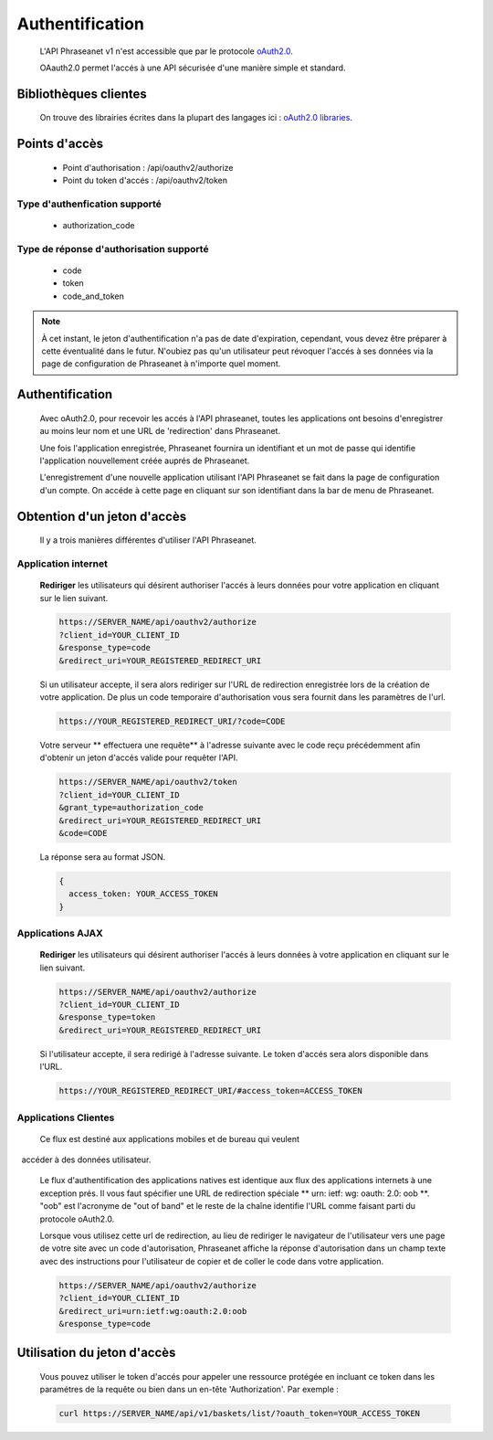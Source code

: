 Authentification
================

  L'API Phraseanet v1 n'est accessible que par le protocole
  `oAuth2.0 <http://oauth.net/2/>`_.

  OAauth2.0 permet l'accés à une API sécurisée d'une manière simple et standard.


Bibliothèques clientes
----------------------

  On trouve des librairies écrites dans la plupart des langages ici :
  `oAuth2.0 libraries <http://oauth.net/code/>`_.

Points d'accès
--------------

  * Point d'authorisation : /api/oauthv2/authorize
  * Point du token d'accés : /api/oauthv2/token

Type d'authenfication supporté
~~~~~~~~~~~~~~~~~~~~~~~~~~~~~~
  * authorization_code

Type de réponse d'authorisation supporté
~~~~~~~~~~~~~~~~~~~~~~~~~~~~~~~~~~~~~~~~
  * code
  * token
  * code_and_token

.. note:: À cet instant, le jeton d'authentification n'a pas de date d'expiration,
    cependant, vous devez être préparer à cette éventualité dans le futur.
    N'oubiez pas qu'un utilisateur peut révoquer l'accés à ses données via la page
    de configuration de Phraseanet à n'importe quel moment.

Authentification
----------------

  Avec oAuth2.0, pour recevoir les accés à l'API phraseanet,
  toutes les applications ont besoins d'enregistrer au moins leur
  nom et une URL de 'redirection' dans Phraseanet.

  Une fois l'application enregistrée, Phraseanet fournira un identifiant et un
  mot de passe qui identifie l'application nouvellement créée auprés de Phraseanet.

  L'enregistrement d'une nouvelle application utilisant l'API Phraseanet
  se fait dans la page de configuration d'un compte.
  On accéde à cette page en cliquant sur son identifiant dans la bar de menu de
  Phraseanet.

Obtention d'un jeton d'accès
----------------------------

  Il y a trois manières différentes d'utiliser l'API Phraseanet.

Application internet
~~~~~~~~~~~~~~~~~~~~

  **Rediriger** les utilisateurs qui désirent authoriser l'accés à leurs données
  pour votre application en cliquant sur le lien suivant.

  .. code-block:: bash

    https://SERVER_NAME/api/oauthv2/authorize
    ?client_id=YOUR_CLIENT_ID
    &response_type=code
    &redirect_uri=YOUR_REGISTERED_REDIRECT_URI

  Si un utilisateur accepte, il sera alors rediriger sur l'URL de redirection
  enregistrée lors de la création de votre application. De plus un code
  temporaire d'authorisation vous sera fournit dans les paramètres de l'url.

  .. code-block:: bash

    https://YOUR_REGISTERED_REDIRECT_URI/?code=CODE

  Votre serveur ** effectuera une requête** à l'adresse suivante avec le code
  reçu précédemment afin d'obtenir un jeton d'accés valide pour requêter l'API.

  .. code-block:: bash

    https://SERVER_NAME/api/oauthv2/token
    ?client_id=YOUR_CLIENT_ID
    &grant_type=authorization_code
    &redirect_uri=YOUR_REGISTERED_REDIRECT_URI
    &code=CODE


  La réponse sera au format JSON.

  .. code-block:: javascript

      {
        access_token: YOUR_ACCESS_TOKEN
      }

Applications AJAX
~~~~~~~~~~~~~~~~~

  **Rediriger** les utilisateurs qui désirent authoriser l'accés à leurs données
  à votre application en cliquant sur le lien suivant.

  .. code-block:: bash

    https://SERVER_NAME/api/oauthv2/authorize
    ?client_id=YOUR_CLIENT_ID
    &response_type=token
    &redirect_uri=YOUR_REGISTERED_REDIRECT_URI

  Si l'utilisateur accepte, il sera redirigé à l'adresse suivante.
  Le token d'accés sera alors disponible dans l'URL.

  .. code-block:: bash

    https://YOUR_REGISTERED_REDIRECT_URI/#access_token=ACCESS_TOKEN

Applications Clientes
~~~~~~~~~~~~~~~~~~~~~

  Ce flux est destiné aux applications mobiles et de bureau qui veulent
  accéder à des données utilisateur.

  Le flux d'authentification des applications natives est identique aux flux des
  applications internets à une exception prés.
  Il vous faut spécifier une URL de redirection
  spéciale ** urn: ietf: wg: oauth: 2.0: oob **. "oob" est l'acronyme de "out of band"
  et le reste de la chaîne identifie l'URL comme faisant parti
  du protocole oAuth2.0.

  Lorsque vous utilisez cette url de redirection, au lieu de rediriger
  le navigateur de l'utilisateur vers une page de votre site avec un code
  d'autorisation, Phraseanet affiche la réponse d'autorisation dans un
  champ texte avec des instructions pour l'utilisateur de copier et de coller
  le code dans votre application.

  .. code-block:: bash

    https://SERVER_NAME/api/oauthv2/authorize
    ?client_id=YOUR_CLIENT_ID
    &redirect_uri=urn:ietf:wg:oauth:2.0:oob
    &response_type=code


Utilisation du jeton d'accès
----------------------------

  Vous pouvez utiliser le token d'accés pour appeler une ressource
  protégée en incluant ce token dans les paramétres de la requête ou bien
  dans un en-tête 'Authorization'.
  Par exemple :

  .. code-block:: bash

      curl https://SERVER_NAME/api/v1/baskets/list/?oauth_token=YOUR_ACCESS_TOKEN


